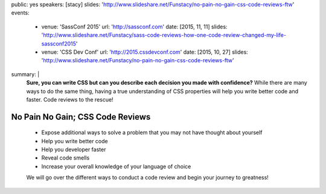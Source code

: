 public: yes
speakers: [stacy]
slides: 'http://www.slideshare.net/Funstacy/no-pain-no-gain-css-code-reviews-ftw'
events:
  - venue: 'SassConf 2015'
    url: 'http://sassconf.com'
    date: [2015, 11, 11]
    slides: 'http://www.slideshare.net/Funstacy/sass-code-reviews-how-one-code-review-changed-my-life-sassconf2015'
  - venue: 'CSS Dev Conf'
    url: 'http://2015.cssdevconf.com'
    date: [2015, 10, 27]
    slides: 'http://www.slideshare.net/Funstacy/no-pain-no-gain-css-code-reviews-ftw'
summary: |
  **Sure, you can write CSS
  but can you describe each decision you made with confidence?**
  While there are many ways to do the same thing,
  having a true understanding of CSS properties
  will help you write better code and faster.
  Code reviews to the rescue!


No Pain No Gain; CSS Code Reviews
=================================

  - Expose additional ways to solve a problem
    that you may not have thought about yourself
  - Help you write better code
  - Help you developer faster
  - Reveal code smells
  - Increase your overall knowledge of your language of choice

  We will go over the different ways to conduct a code review
  and begin your journey to greatness!
